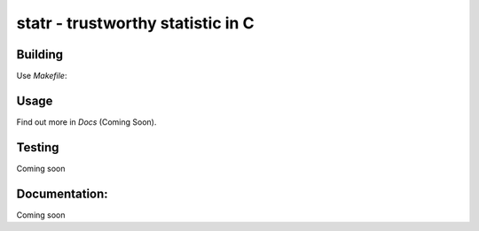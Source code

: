 statr - trustworthy statistic in C
==================================

Building
--------

Use `Makefile`:

Usage
-----

Find out more in *Docs* (Coming Soon).

Testing
-------

Coming soon

Documentation:
--------------

Coming soon

 